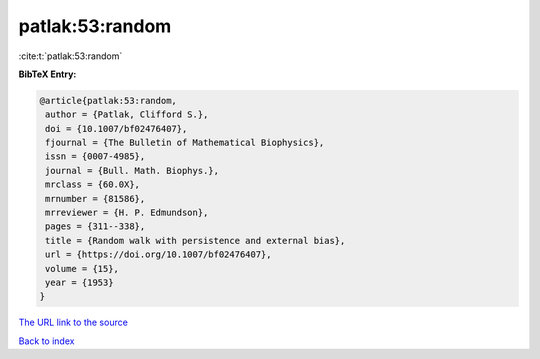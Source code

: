 patlak:53:random
================

:cite:t:`patlak:53:random`

**BibTeX Entry:**

.. code-block:: bibtex

   @article{patlak:53:random,
    author = {Patlak, Clifford S.},
    doi = {10.1007/bf02476407},
    fjournal = {The Bulletin of Mathematical Biophysics},
    issn = {0007-4985},
    journal = {Bull. Math. Biophys.},
    mrclass = {60.0X},
    mrnumber = {81586},
    mrreviewer = {H. P. Edmundson},
    pages = {311--338},
    title = {Random walk with persistence and external bias},
    url = {https://doi.org/10.1007/bf02476407},
    volume = {15},
    year = {1953}
   }

`The URL link to the source <ttps://doi.org/10.1007/bf02476407}>`__


`Back to index <../By-Cite-Keys.html>`__
